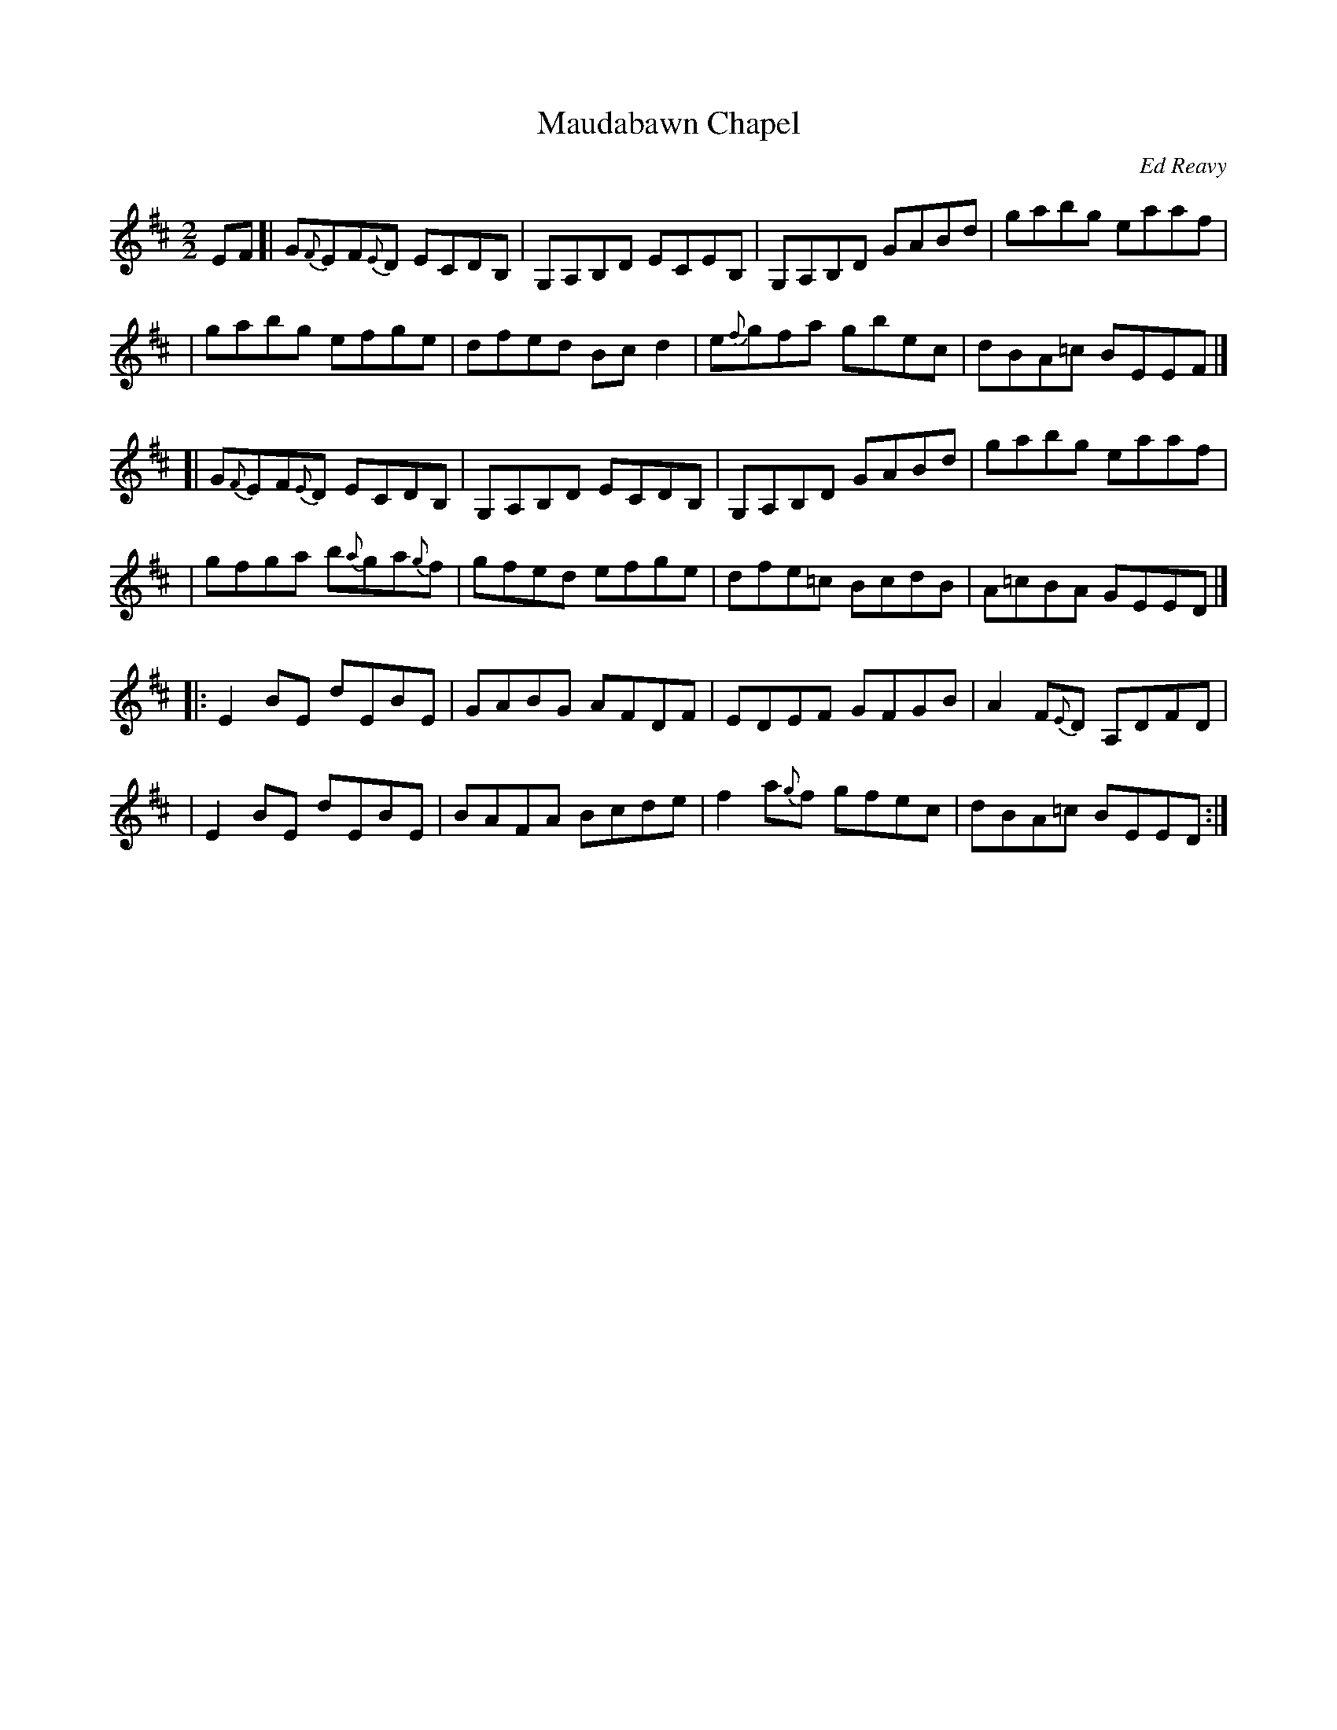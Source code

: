 X: 1
T: Maudabawn Chapel
C: Ed Reavy
%date: 1950s
R: Reel
N: The local chapel in Ed's parish where he first learned the simple ways of faith.
Z: Joe Reavy
M: 2/2
L: 1/8
K: Edor
EF \
[| G{F}EF{E}D ECDB,      | G,A,B,D ECEB, | G,A,B,D GABd | gabg    eaaf  |
|  gabg       efge       | dfed    Bcd2  | e{f}gfa gbec | dBA=c   BEEF  |]
[| G{F}EF{E}D ECDB,      | G,A,B,D ECDB, | G,A,B,D GABd | gabg    eaaf  |
|  gfga       b{a}ga{g}f | gfed    efge  | dfe=c   BcdB | A=cBA   GEED  |]
|: E2BE       dEBE       | GABG    AFDF  | EDEF    GFGB | A2F{E}D A,DFD |
|  E2BE       dEBE       | BAFA    Bcde  | f2a{g}f gfec | dBA=c   BEED  :|
